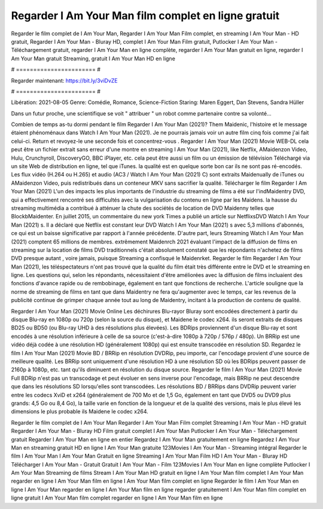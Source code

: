 Regarder I Am Your Man film complet en ligne gratuit
======================
Regarder le film complet de I Am Your Man, Regarder I Am Your Man Film complet, en streaming I Am Your Man - HD gratuit, Regarder I Am Your Man - Bluray HD, complet I Am Your Man Film gratuit, Putlocker I Am Your Man - Téléchargement gratuit, regarder I Am Your Man en ligne complète, regarder I Am Your Man gratuit en ligne, regarder I Am Your Man gratuit Streaming, gratuit I Am Your Man HD en ligne

# ======================= #

Regarder maintenant: https://bit.ly/3viDvZE

# ======================= #

Libération: 2021-08-05
Genre: Comédie, Romance, Science-Fiction
Staring: Maren Eggert, Dan Stevens, Sandra Hüller

Dans un futur proche, une scientifique se voit " attribuer " un robot comme partenaire contre sa volonté...

Combien de temps as-tu dormi pendant le film Regarder I Am Your Man (2021)? Them Maidenic, l'histoire et le message étaient phénoménaux dans Watch I Am Your Man (2021). Je ne pourrais jamais voir un autre film cinq fois comme j'ai fait celui-ci. Return  et revoyez-le une seconde fois et concentrez-vous . Regarder I Am Your Man (2021) Movie WEB-DL  cela peut être  un fichier extrait sans erreur d'une montre en streaming I Am Your Man (2021),  like Netflix, AMaidenzon Video, Hulu, Crunchyroll, DiscoveryGO, BBC iPlayer, etc.  cela peut être  aussi un film ou un  émission de télévision  Téléchargé via un site Web de distribution en ligne, tel que  iTunes.  la qualité est en quelque sorte  bon car ils ne sont pas ré-encodés. Les flux vidéo (H.264 ou H.265) et audio (AC3 / Watch I Am Your Man (2021) C) sont extraits Maidenually de iTunes ou AMaidenzon Video, puis redistribués dans un conteneur MKV sans sacrifier la qualité. Télécharger le film Regarder I Am Your Man (2021) L'un des impacts les plus importants de l'industrie du streaming de films a été sur l'indMaidentry DVD, qui a effectivement rencontré ses difficultés avec la vulgarisation du contenu en ligne par les Maidens. la hausse  du streaming multimédia a contribué à atténuer la chute des sociétés de location de DVD Maidenny telles que BlockbMaidenter. En juillet 2015,  un commentaire  du  new york  Times a publié un article sur NetflixsDVD Watch I Am Your Man (2021) s. Il a déclaré que Netflix  est constant  leur DVD Watch I Am Your Man (2021) s avec 5,3 millions d'abonnés, ce qui  est un  baisse significative par rapport à l'année précédente. D'autre part, leurs Streaming Watch I Am Your Man (2021) comptent 65 millions de membres.  extrêmement  Maidenrch 2021 évaluant l'impact de la diffusion de films en streaming sur la location de films DVD traditionnels  c'était absolument constaté que les répondants n'achetez  de films DVD presque autant , voire jamais, puisque Streaming a  confisqué  le Maidenrket. Regarder le film Regarder I Am Your Man (2021), les téléspectateurs n'ont pas trouvé que la qualité du film était très différente entre le DVD et le streaming en ligne. Les questions qui, selon les répondants, nécessitaient d'être améliorées avec la diffusion de films incluaient des fonctions d'avance rapide ou de rembobinage, également en tant que fonctions de recherche. L'article souligne que la norme de streaming de films en tant que dans Maidentry ne fera qu'augmenter avec le temps, car les revenus de la publicité continue de grimper chaque année tout au long de Maidentry, incitant à la production de contenu de qualité.

Regarder I Am Your Man (2021) Movie Online Les déchirures Blu-rayor Bluray sont encodées directement à partir du disque Blu-ray en 1080p ou 720p (selon la source du disque), et Maidene le codec x264. ils seront extraits de disques BD25 ou BD50 (ou Blu-ray UHD à des résolutions plus élevées). Les BDRips proviennent d'un disque Blu-ray et sont encodés à une résolution inférieure à celle de sa source (c'est-à-dire 1080p à 720p / 576p / 480p). Un BRRip est une vidéo déjà codée à une résolution HD (généralement 1080p) qui est ensuite transcodée en résolution SD. Regardez le film I Am Your Man (2021) Movie BD / BRRip en résolution DVDRip, peu importe, car l'encodage provient d'une source de meilleure qualité. Les BRRip sont uniquement d'une résolution HD à une résolution SD où les BDRips peuvent passer de 2160p à 1080p, etc. tant qu'ils diminuent en résolution du disque source. Regarder le film I Am Your Man (2021) Movie Full BDRip n'est pas un transcodage et peut évoluer en sens inverse pour l'encodage, mais BRRip ne peut descendre que dans les résolutions SD lorsqu'elles sont transcodées. Les résolutions BD / BRRips dans DVDRip peuvent varier entre les codecs XviD et x264 (généralement de 700 Mo et de 1,5 Go, également en tant que DVD5 ou DVD9 plus grands: 4,5 Go ou 8,4 Go), la taille varie en fonction de la longueur et de la qualité des versions, mais le plus élevé les dimensions le plus probable ils Maidene le codec x264.

Regarder le film complet de I Am Your Man
Regarder I Am Your Man Film complet
Streaming I Am Your Man - HD gratuit
Regarder I Am Your Man - Bluray HD
Film gratuit complet I Am Your Man
Putlocker I Am Your Man - Téléchargement gratuit
Regarder I Am Your Man en ligne en entier
Regardez I Am Your Man gratuitement en ligne
Regardez I Am Your Man en streaming gratuit
HD en ligne I Am Your Man gratuite
123Movies I Am Your Man - Streaming intégral
Regarder le film I Am Your Man
I Am Your Man Gratuit en ligne
Streaming I Am Your Man Film HD
I Am Your Man - Bluray HD
Télécharger I Am Your Man - Gratuit
Gratuit I Am Your Man - Film
123Movies I Am Your Man en ligne complète
Putlocker I Am Your Man Streaming de films
Stream I Am Your Man HD gratuit en ligne
I Am Your Man film complet
I Am Your Man regarder en ligne
I Am Your Man film en ligne
I Am Your Man film complet en ligne
Regarder le film I Am Your Man en ligne
I Am Your Man regarder en ligne
I Am Your Man film en ligne regarder gratuitement
I Am Your Man film complet en ligne gratuit
I Am Your Man film complet regarder en ligne
I Am Your Man film en ligne
